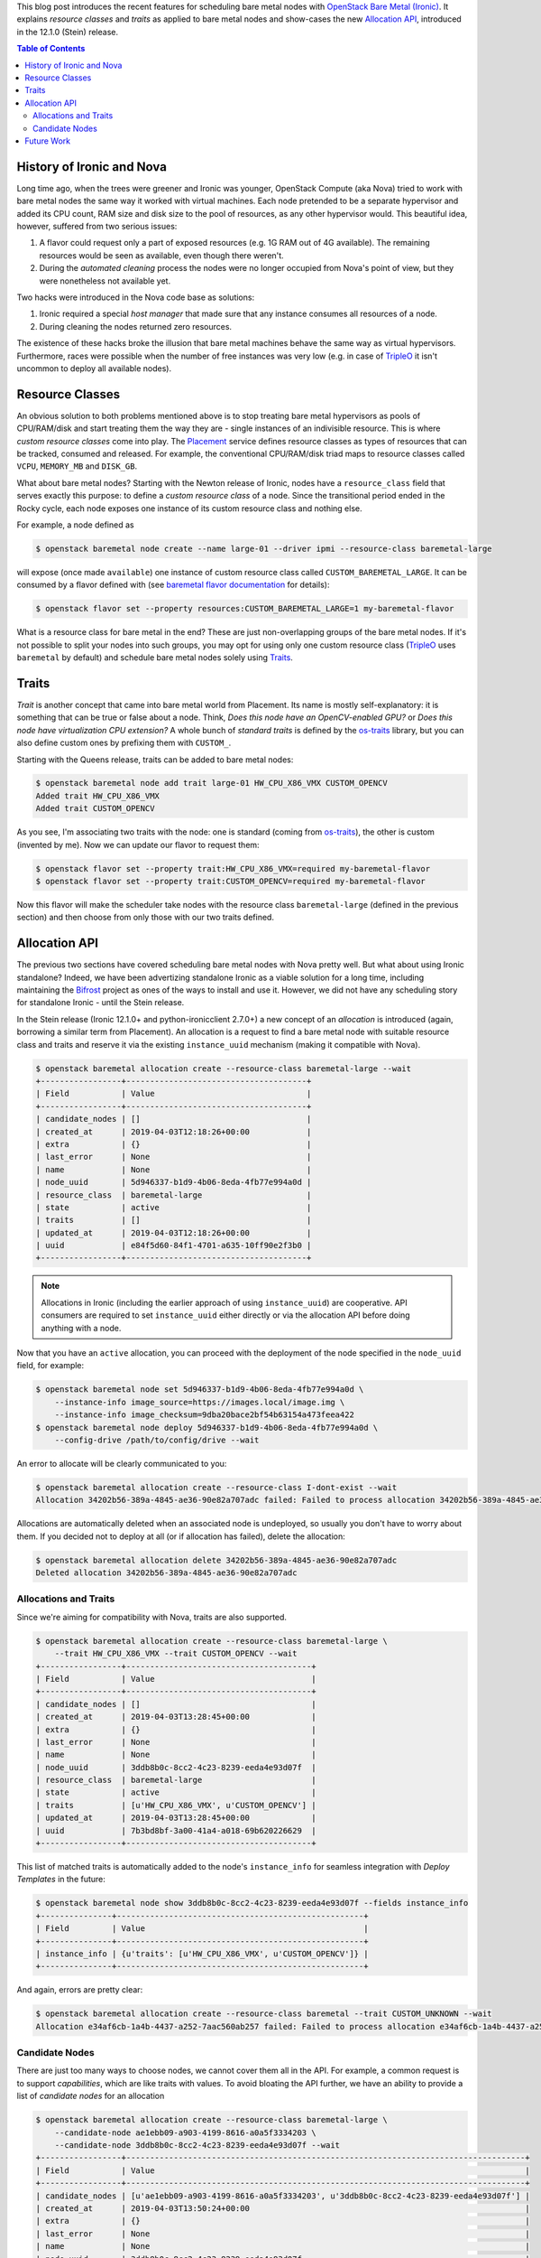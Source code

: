 .. title: Bare Metal Resource Classes, Traits and Allocations
.. slug: resource-classes-traits-and-allocations
.. date: 2019-04-03 15:57:05 UTC+02:00
.. tags: openstack, coding
.. category: 
.. link: 
.. description: 
.. type: text

This blog post introduces the recent features for scheduling bare metal nodes
with `OpenStack Bare Metal (Ironic)`_. It explains *resource classes* and
*traits* as applied to bare metal nodes and show-cases the new `Allocation
API`_, introduced in the 12.1.0 (Stein) release.

.. TEASER_END: Read more

.. contents:: Table of Contents

History of Ironic and Nova
--------------------------

Long time ago, when the trees were greener and Ironic was younger, OpenStack
Compute (aka Nova) tried to work with bare metal nodes the same way it worked
with virtual machines. Each node pretended to be a separate hypervisor and
added its CPU count, RAM size and disk size to the pool of resources, as any
other hypervisor would. This beautiful idea, however, suffered from two serious
issues:

#. A flavor could request only a part of exposed resources (e.g. 1G RAM out of
   4G available). The remaining resources would be seen as available, even
   though there weren't.
#. During the *automated cleaning* process the nodes were no longer occupied
   from Nova's point of view, but they were nonetheless not available yet.

Two hacks were introduced in the Nova code base as solutions:

#. Ironic required a special *host manager* that made sure that any instance
   consumes all resources of a node.
#. During cleaning the nodes returned zero resources.

The existence of these hacks broke the illusion that bare metal machines behave
the same way as virtual hypervisors. Furthermore, races were possible when the
number of free instances was very low (e.g. in case of TripleO_ it isn't
uncommon to deploy all available nodes).

Resource Classes
----------------

An obvious solution to both problems mentioned above is to stop treating bare
metal hypervisors as pools of CPU/RAM/disk and start treating them the way
they are - single instances of an indivisible resource. This is where *custom
resource classes* come into play. The Placement_ service defines resource
classes as types of resources that can be tracked, consumed and released. For
example, the conventional CPU/RAM/disk triad maps to resource classes called
``VCPU``, ``MEMORY_MB`` and ``DISK_GB``.

What about bare metal nodes? Starting with the Newton release of Ironic, nodes
have a ``resource_class`` field that serves exactly this purpose: to define a
*custom resource class* of a node. Since the transitional period ended in the
Rocky cycle, each node exposes one instance of its custom resource class and
nothing else.

For example, a node defined as

.. code-block:: console

    $ openstack baremetal node create --name large-01 --driver ipmi --resource-class baremetal-large

will expose (once made ``available``) one instance of custom resource class
called ``CUSTOM_BAREMETAL_LARGE``. It can be consumed by a flavor defined with
(see `baremetal flavor documentation`_ for details):

.. code-block:: console

    $ openstack flavor set --property resources:CUSTOM_BAREMETAL_LARGE=1 my-baremetal-flavor

What is a resource class for bare metal in the end? These are just
non-overlapping groups of the bare metal nodes. If it's not possible to split
your nodes into such groups, you may opt for using only one custom resource
class (TripleO_ uses ``baremetal`` by default) and schedule bare metal nodes
solely using Traits_.

Traits
------

*Trait* is another concept that came into bare metal world from Placement. Its
name is mostly self-explanatory: it is something that can be true or false
about a node. Think, *Does this node have an OpenCV-enabled GPU?* or *Does this
node have virtualization CPU extension?* A whole bunch of *standard traits* is
defined by the os-traits_ library, but you can also define custom ones by
prefixing them with ``CUSTOM_``.

Starting with the Queens release, traits can be added to bare metal nodes:

.. code-block:: console

    $ openstack baremetal node add trait large-01 HW_CPU_X86_VMX CUSTOM_OPENCV
    Added trait HW_CPU_X86_VMX
    Added trait CUSTOM_OPENCV

As you see, I'm associating two traits with the node: one is standard (coming
from os-traits_), the other is custom (invented by me). Now we can update our
flavor to request them:

.. code-block:: console

    $ openstack flavor set --property trait:HW_CPU_X86_VMX=required my-baremetal-flavor
    $ openstack flavor set --property trait:CUSTOM_OPENCV=required my-baremetal-flavor

Now this flavor will make the scheduler take nodes with the resource class
``baremetal-large`` (defined in the previous section) and then choose from only
those with our two traits defined.

Allocation API
--------------

The previous two sections have covered scheduling bare metal nodes with Nova
pretty well. But what about using Ironic standalone? Indeed, we have been
advertizing standalone Ironic as a viable solution for a long time, including
maintaining the Bifrost_ project as ones of the ways to install and use it.
However, we did not have any scheduling story for standalone Ironic - until the
Stein release.

In the Stein release (Ironic 12.1.0+ and python-ironicclient 2.7.0+) a new
concept of an *allocation* is introduced (again, borrowing a similar term from
Placement). An allocation is a request to find a bare metal node with
suitable resource class and traits and reserve it via the existing
``instance_uuid`` mechanism (making it compatible with Nova).

.. code-block:: console

    $ openstack baremetal allocation create --resource-class baremetal-large --wait
    +-----------------+--------------------------------------+
    | Field           | Value                                |
    +-----------------+--------------------------------------+
    | candidate_nodes | []                                   |
    | created_at      | 2019-04-03T12:18:26+00:00            |
    | extra           | {}                                   |
    | last_error      | None                                 |
    | name            | None                                 |
    | node_uuid       | 5d946337-b1d9-4b06-8eda-4fb77e994a0d |
    | resource_class  | baremetal-large                      |
    | state           | active                               |
    | traits          | []                                   |
    | updated_at      | 2019-04-03T12:18:26+00:00            |
    | uuid            | e84f5d60-84f1-4701-a635-10ff90e2f3b0 |
    +-----------------+--------------------------------------+

.. note::
    Allocations in Ironic (including the earlier approach of using
    ``instance_uuid``) are cooperative. API consumers are required to set
    ``instance_uuid`` either directly or via the allocation API before doing
    anything with a node.

Now that you have an ``active`` allocation, you can proceed with the
deployment of the node specified in the ``node_uuid`` field, for example:

.. code-block:: console

    $ openstack baremetal node set 5d946337-b1d9-4b06-8eda-4fb77e994a0d \
        --instance-info image_source=https://images.local/image.img \
        --instance-info image_checksum=9dba20bace2bf54b63154a473feea422
    $ openstack baremetal node deploy 5d946337-b1d9-4b06-8eda-4fb77e994a0d \
        --config-drive /path/to/config/drive --wait

An error to allocate will be clearly communicated to you:

.. code-block:: console

    $ openstack baremetal allocation create --resource-class I-dont-exist --wait
    Allocation 34202b56-389a-4845-ae36-90e82a707adc failed: Failed to process allocation 34202b56-389a-4845-ae36-90e82a707adc: no available nodes match the resource class I-dont-exist.

Allocations are automatically deleted when an associated node is undeployed, so
usually you don't have to worry about them. If you decided not to deploy at
all (or if allocation has failed), delete the allocation:

.. code-block:: console

    $ openstack baremetal allocation delete 34202b56-389a-4845-ae36-90e82a707adc
    Deleted allocation 34202b56-389a-4845-ae36-90e82a707adc

Allocations and Traits
~~~~~~~~~~~~~~~~~~~~~~

Since we're aiming for compatibility with Nova, traits are also supported.

.. code-block:: console

    $ openstack baremetal allocation create --resource-class baremetal-large \
        --trait HW_CPU_X86_VMX --trait CUSTOM_OPENCV --wait
    +-----------------+---------------------------------------+
    | Field           | Value                                 |
    +-----------------+---------------------------------------+
    | candidate_nodes | []                                    |
    | created_at      | 2019-04-03T13:28:45+00:00             |
    | extra           | {}                                    |
    | last_error      | None                                  |
    | name            | None                                  |
    | node_uuid       | 3ddb8b0c-8cc2-4c23-8239-eeda4e93d07f  |
    | resource_class  | baremetal-large                       |
    | state           | active                                |
    | traits          | [u'HW_CPU_X86_VMX', u'CUSTOM_OPENCV'] |
    | updated_at      | 2019-04-03T13:28:45+00:00             |
    | uuid            | 7b3bd8bf-3a00-41a4-a018-69b620226629  |
    +-----------------+---------------------------------------+

This list of matched traits is automatically added to the node's
``instance_info`` for seamless integration with *Deploy Templates* in the
future:

.. code-block:: console

    $ openstack baremetal node show 3ddb8b0c-8cc2-4c23-8239-eeda4e93d07f --fields instance_info
    +---------------+----------------------------------------------------+
    | Field         | Value                                              |
    +---------------+----------------------------------------------------+
    | instance_info | {u'traits': [u'HW_CPU_X86_VMX', u'CUSTOM_OPENCV']} |
    +---------------+----------------------------------------------------+

And again, errors are pretty clear:

.. code-block:: console

    $ openstack baremetal allocation create --resource-class baremetal --trait CUSTOM_UNKNOWN --wait
    Allocation e34af6cb-1a4b-4437-a252-7aac560ab257 failed: Failed to process allocation e34af6cb-1a4b-4437-a252-7aac560ab257: no suitable nodes have the requested traits CUSTOM_UNKNOWN.

Candidate Nodes
~~~~~~~~~~~~~~~

There are just too many ways to choose nodes, we cannot cover them all in the
API. For example, a common request is to support *capabilities*, which are like
traits with values. To avoid bloating the API further, we have an ability to
provide a list of *candidate nodes* for an allocation

.. code-block:: console

    $ openstack baremetal allocation create --resource-class baremetal-large \
        --candidate-node ae1ebb09-a903-4199-8616-a0a5f3334203 \
        --candidate-node 3ddb8b0c-8cc2-4c23-8239-eeda4e93d07f --wait
    +-----------------+------------------------------------------------------------------------------------+
    | Field           | Value                                                                              |
    +-----------------+------------------------------------------------------------------------------------+
    | candidate_nodes | [u'ae1ebb09-a903-4199-8616-a0a5f3334203', u'3ddb8b0c-8cc2-4c23-8239-eeda4e93d07f'] |
    | created_at      | 2019-04-03T13:50:24+00:00                                                          |
    | extra           | {}                                                                                 |
    | last_error      | None                                                                               |
    | name            | None                                                                               |
    | node_uuid       | 3ddb8b0c-8cc2-4c23-8239-eeda4e93d07f                                               |
    | resource_class  | baremetal-large                                                                    |
    | state           | active                                                                             |
    | traits          | []                                                                                 |
    | updated_at      | 2019-04-03T13:50:24+00:00                                                          |
    | uuid            | 199a7e80-e688-4244-83de-ae9b21aac4a0                                               |
    +-----------------+------------------------------------------------------------------------------------+

This feature allows pre-filtering nodes based on any criteria.

Future Work
-----------

While the core allocation API is available, there is still work to be done:

* `Updating allocation name and extra
  <https://storyboard.openstack.org/#!/story/2005126>`_
* `Backfilling allocations for deployed nodes
  <https://storyboard.openstack.org/#!/story/2005014>`_
* Update metalsmith_ to use the allocation API

Something I would love to see done, but certainly won't have time for, is
adding Placement_ as an optional backend for the allocation API. This may
enable using Blazar_, the OpenStack reservation service, with Ironic directly,
rather than through Nova.

Finally, the idea of replacing direct updates of ``instance_info`` with a new
*deployment API* has been in the air for years.

.. _OpenStack Bare Metal (Ironic): https://docs.openstack.org/ironic/latest/
.. _Allocation API: https://developer.openstack.org/api-ref/baremetal/?expanded=create-allocation-detail#allocations-allocations
.. _TripleO: https://tripleo.org
.. _Placement: https://docs.openstack.org/placement/latest/
.. _baremetal flavor documentation: https://docs.openstack.org/ironic/latest/install/configure-nova-flavors.html
.. _os-traits: https://docs.openstack.org/os-traits/latest/user/index.html
.. _Bifrost: https://docs.openstack.org/bifrost/latest/
.. _metalsmith: https://docs.openstack.org/metalsmith/latest/
.. _Blazar: https://docs.openstack.org/blazar/latest/
